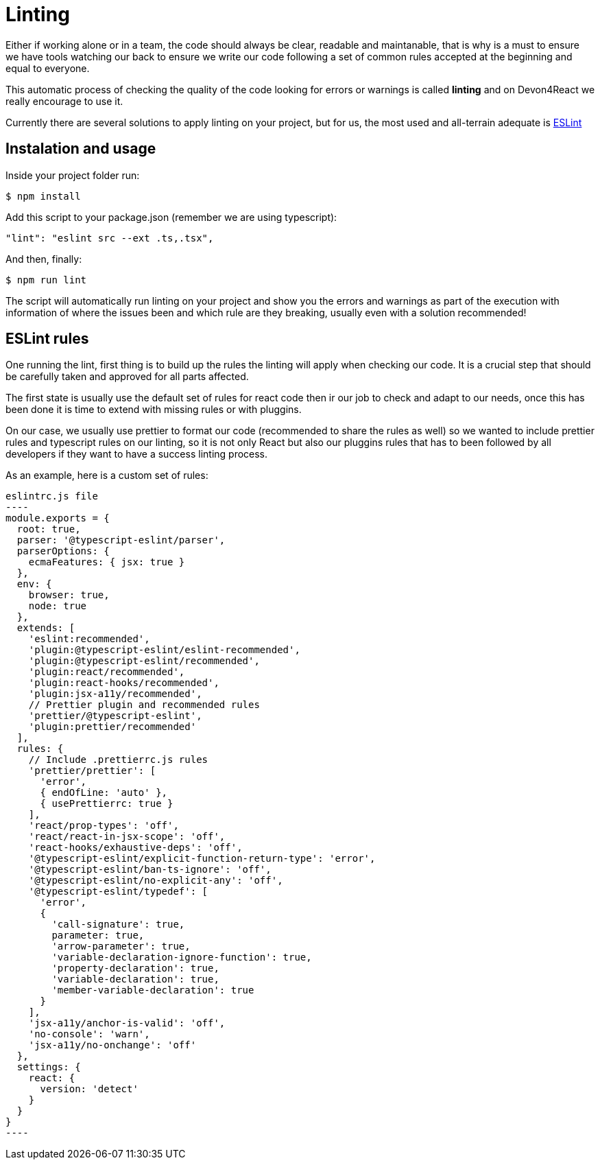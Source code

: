 :toc: macro

= Linting

Either if working alone or in a team, the code should always be clear, readable and maintanable, that is why is a must to ensure we have tools watching our back to ensure we write our code following a set of common rules accepted at the beginning and equal to everyone.

This automatic process of checking the quality of the code looking for errors or warnings is called *linting* and on Devon4React we really encourage to use it.

Currently there are several solutions to apply linting on your project, but for us, the most used and all-terrain adequate is https://eslint.org/[ESLint]

== Instalation and usage

Inside your project folder run:

[source, bash]
----
$ npm install
----

Add this script to your package.json (remember we are using typescript):

[source, json]
----
"lint": "eslint src --ext .ts,.tsx",
----

And then, finally:

[source, bash]
----
$ npm run lint
----

The script will automatically run linting on your project and show you the errors and warnings as part of the execution with information of where the issues been and which rule are they breaking, usually even with a solution recommended!


== ESLint rules

One running the lint, first thing is to build up the rules the linting will apply when checking our code. It is a crucial step that should be carefully taken and approved for all parts affected.

The first state is usually use the default set of rules for react code then ir our job to check and adapt to our needs, once this has been done it is time to extend with missing rules or with pluggins.

On our case, we usually use prettier to format our code (recommended to share the rules as well) so we wanted to include prettier rules and typescript rules on our linting, so it is not only React but also our pluggins rules that has to been followed by all developers if they want to have a success linting process.

As an example, here is a custom set of rules:

[source, javascript]
eslintrc.js file
----
module.exports = {
  root: true,
  parser: '@typescript-eslint/parser',
  parserOptions: {
    ecmaFeatures: { jsx: true }
  },
  env: {
    browser: true,
    node: true
  },
  extends: [
    'eslint:recommended',
    'plugin:@typescript-eslint/eslint-recommended',
    'plugin:@typescript-eslint/recommended',
    'plugin:react/recommended',
    'plugin:react-hooks/recommended',
    'plugin:jsx-a11y/recommended',
    // Prettier plugin and recommended rules
    'prettier/@typescript-eslint',
    'plugin:prettier/recommended'
  ],
  rules: {
    // Include .prettierrc.js rules
    'prettier/prettier': [
      'error',
      { endOfLine: 'auto' },
      { usePrettierrc: true }
    ],
    'react/prop-types': 'off',
    'react/react-in-jsx-scope': 'off',
    'react-hooks/exhaustive-deps': 'off',
    '@typescript-eslint/explicit-function-return-type': 'error',
    '@typescript-eslint/ban-ts-ignore': 'off',
    '@typescript-eslint/no-explicit-any': 'off',
    '@typescript-eslint/typedef': [
      'error',
      {
        'call-signature': true,
        parameter: true,
        'arrow-parameter': true,
        'variable-declaration-ignore-function': true,
        'property-declaration': true,
        'variable-declaration': true,
        'member-variable-declaration': true
      }
    ],
    'jsx-a11y/anchor-is-valid': 'off',
    'no-console': 'warn',
    'jsx-a11y/no-onchange': 'off'
  },
  settings: {
    react: {
      version: 'detect'
    }
  }
}
----

